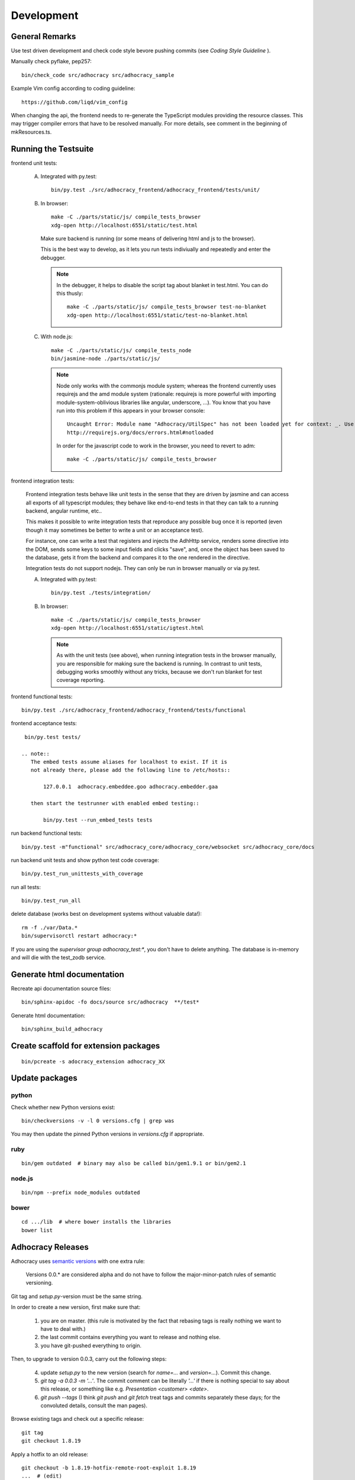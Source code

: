 Development
===========

General Remarks
---------------

Use test driven development and check code style bevore pushing commits
(see `Coding Style Guideline` ).

Manually check pyflake, pep257::

    bin/check_code src/adhocracy src/adhocracy_sample

Example Vim config according to coding guideline::

    https://github.com/liqd/vim_config

When changing the api, the frontend needs to re-generate the
TypeScript modules providing the resource classes.  This may trigger
compiler errors that have to be resolved manually.  For more details,
see comment in the beginning of mkResources.ts.

Running the Testsuite
---------------------

frontend unit tests:

    A.  Integrated with py.test::

            bin/py.test ./src/adhocracy_frontend/adhocracy_frontend/tests/unit/

    B.  In browser::

            make -C ./parts/static/js/ compile_tests_browser
            xdg-open http://localhost:6551/static/test.html

        Make sure backend is running (or some means of delivering html
        and js to the browser).

        This is the best way to develop, as it lets you run tests
        indiviually and repeatedly and enter the debugger.

        .. note::

           In the debugger, it helps to disable the script tag about
           blanket in test.html.  You can do this thusly::

               make -C ./parts/static/js/ compile_tests_browser test-no-blanket
               xdg-open http://localhost:6551/static/test-no-blanket.html

    C.  With node.js::

            make -C ./parts/static/js/ compile_tests_node
            bin/jasmine-node ./parts/static/js/

        .. note::

           Node only works with the commonjs module system;
           whereas the frontend currently uses requirejs and the amd
           module system (rationale: requirejs is more powerful with
           importing module-system-oblivious libraries like angular,
           underscore, ...).  You know that you have run into this
           problem if this appears in your browser console::

               Uncaught Error: Module name "Adhocracy/UtilSpec" has not been loaded yet for context: _. Use require([])
               http://requirejs.org/docs/errors.html#notloaded

           In order for the javascript code to work in the browser, you
           need to revert to adm::

               make -C ./parts/static/js/ compile_tests_browser

frontend integration tests:

    Frontend integration tests behave like unit tests in the sense
    that they are driven by jasmine and can access all exports of all
    typescript modules; they behave like end-to-end tests in that they
    can talk to a running backend, angular runtime, etc..

    This makes it possible to write integration tests that reproduce
    any possible bug once it is reported (even though it may sometimes
    be better to write a unit or an acceptance test).

    For instance, one can write
    a test that registers and injects the AdhHttp service, renders
    some directive into the DOM, sends some keys to some input fields
    and clicks "save", and, once the object has been saved to the
    database, gets it from the backend and compares it to the one
    rendered in the directive.

    Integration tests do not support nodejs.  They can only be run in
    browser manually or via py.test.

    A.  Integrated with py.test::

            bin/py.test ./tests/integration/

    B.  In browser::

            make -C ./parts/static/js/ compile_tests_browser
            xdg-open http://localhost:6551/static/igtest.html

        .. note::

           As with the unit tests (see above), when running
           integration tests in the browser manually, you are
           responsible for making sure the backend is running.  In
           contrast to unit tests, debugging works smoothly without
           any tricks, because we don't run blanket for test coverage
           reporting.

frontend functional tests::

    bin/py.test ./src/adhocracy_frontend/adhocracy_frontend/tests/functional

frontend acceptance tests::

    bin/py.test tests/

   .. note::
      The embed tests assume aliases for localhost to exist. If it is
      not already there, please add the following line to /etc/hosts::

          127.0.0.1  adhocracy.embeddee.goo adhocracy.embedder.gaa

      then start the testrunner with enabled embed testing::

          bin/py.test --run_embed_tests tests

run backend functional tests::

    bin/py.test -m"functional" src/adhocracy_core/adhocracy_core/websocket src/adhocracy_core/docs

run backend unit tests and show python test code coverage::

    bin/py.test_run_unittests_with_coverage

run all tests::

    bin/py.test_run_all

delete database (works best on development systems without valuable data!)::

    rm -f ./var/Data.*
    bin/supervisorctl restart adhocracy:*

If you are using the `supervisor group adhocracy_test:*`, you don't have
to delete anything.  The database is in-memory and will die with the
test_zodb service.

Generate html documentation
---------------------------

Recreate api documentation source files::

    bin/sphinx-apidoc -fo docs/source src/adhocracy  **/test*

Generate html documentation::

    bin/sphinx_build_adhocracy

Create scaffold for extension packages
---------------------------------------
::

    bin/pcreate -s adocracy_extension adhocracy_XX

Update packages
---------------

python
``````

Check whether new Python versions exist::

    bin/checkversions -v -l 0 versions.cfg | grep was

You may then update the pinned Python versions in `versions.cfg` if
appropriate.

ruby
````
::

    bin/gem outdated  # binary may also be called bin/gem1.9.1 or bin/gem2.1

node.js
```````
::

    bin/npm --prefix node_modules outdated

bower
`````

::

    cd .../lib  # where bower installs the libraries
    bower list

Adhocracy Releases
------------------

Adhocracy uses `semantic versions <http://semver.org/>`_ with one
extra rule:

    Versions 0.0.* are considered alpha and do not have to follow the
    major-minor-patch rules of semantic versioning.

Git tag and `setup.py`-version must be the same string.

In order to create a new version, first make sure that:

    1. you are on master.  (this rule is motivated by the fact that
       rebasing tags is really nothing we want to have to deal with.)

    2. the last commit contains everything you want to release and
       nothing else.

    3. you have git-pushed everything to origin.

Then, to upgrade to version 0.0.3, carry out the following steps:

    4. update `setup.py` to the new version (search for `name=...` and
       `version=...`).  Commit this change.

    5. `git tag -a 0.0.3 -m '...'`.  The commit comment can be
       literally `'...'` if there is nothing special to say about this
       release, or something like e.g. `Presentation <customer>
       <date>`.

    6. `git push --tags` (I think `git push` and `git fetch` treat
       tags and commits separately these days; for the convoluted
       details, consult the man pages).

Browse existing tags and check out a specific release::

    git tag
    git checkout 1.8.19

Apply a hotfix to an old release::

    git checkout -b 1.8.19-hotfix-remote-root-exploit 1.8.19
    ...  # (edit)
    git commit ...
    git tag -a 1.8.20 -m 'Fix: remote-root exploit'

There is more to tags, such as deleting and signing.  See `git tag
--help`.
